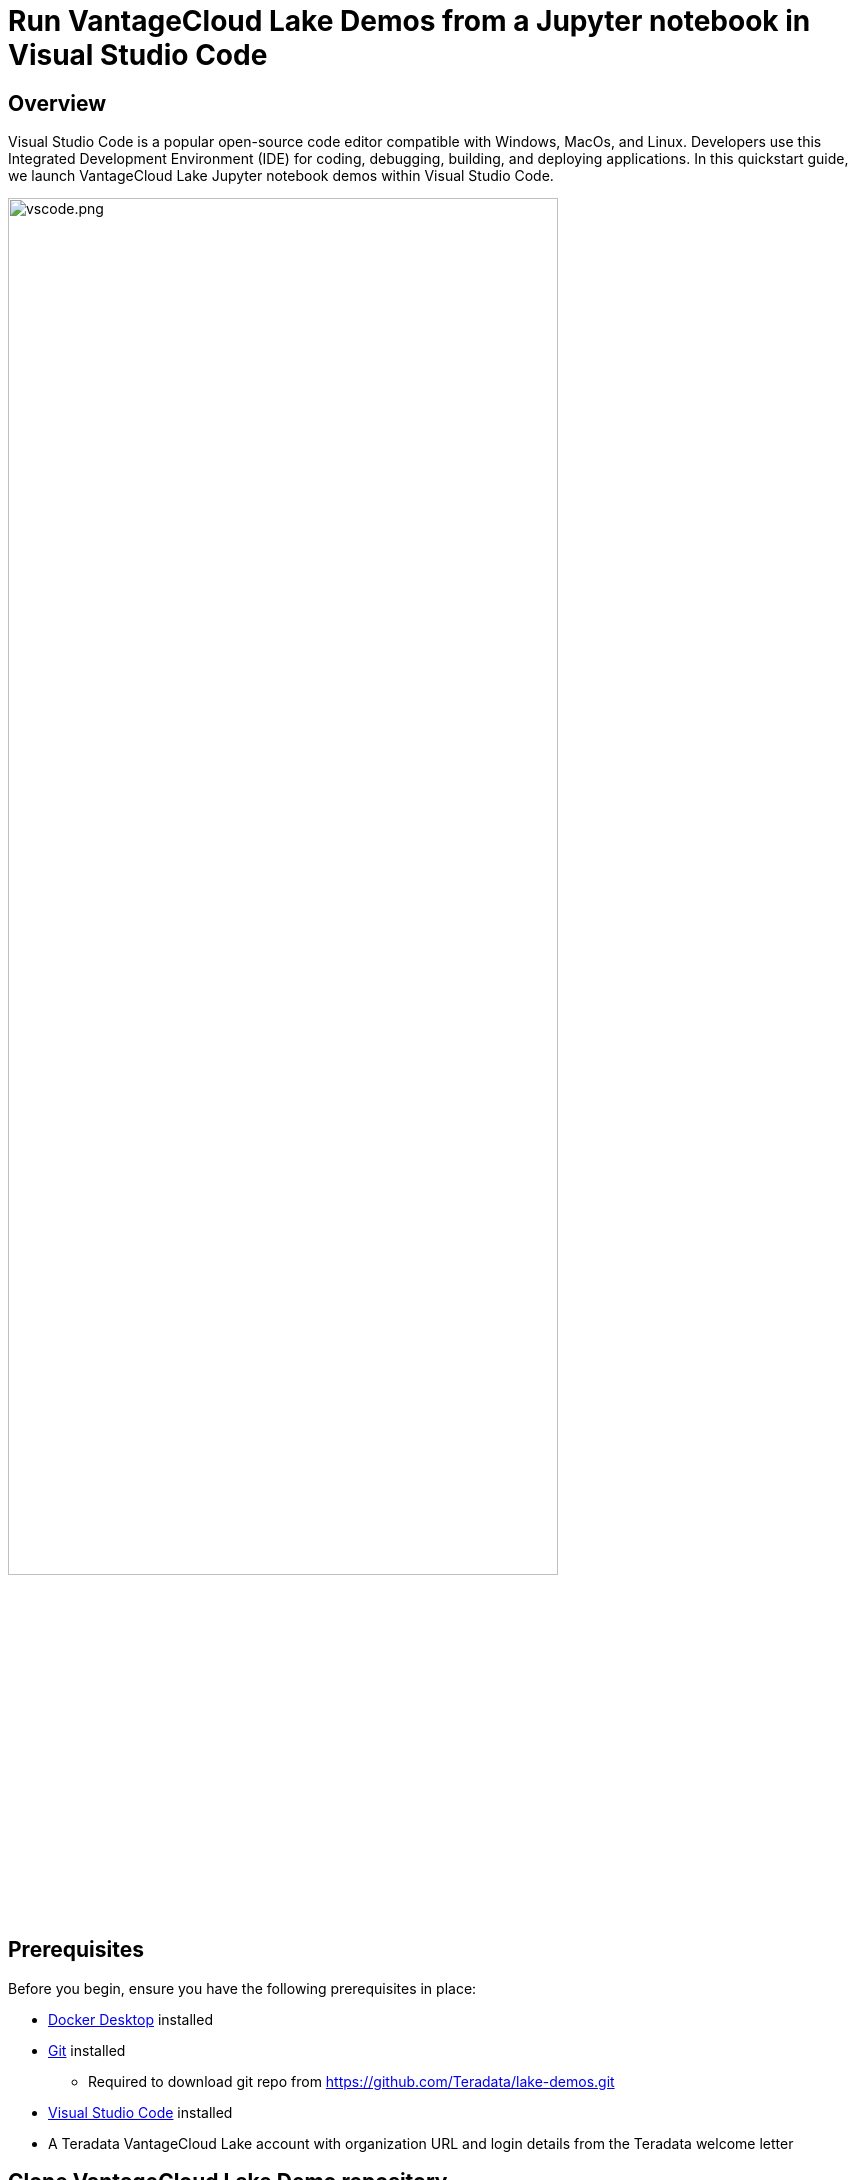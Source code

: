 = Run VantageCloud Lake Demos from a Jupyter notebook in Visual Studio Code
:experimental:
:page-author: Janeth Graziani
:page-email: Janeth.graziani@teradata.com
:page-revdate: January 11, 2024
:description: Learn how to run VantageCloud Lake Demos using Jupyter notebooks in Visual Studio Code. 
:keywords: data warehouses, compute storage separation, teradata, vantage, cloud data platform, business intelligence, enterprise analytics, jupyter, teradatasql, ipython-sql, teradatasqlalchemy, vantagecloud, vantagecloud lake, public internet, visual studio code, IDE, data analytics, data science

== Overview
Visual Studio Code is a popular open-source code editor compatible with Windows, MacOs, and Linux. Developers use this Integrated Development Environment (IDE) for coding, debugging, building, and deploying applications. In this quickstart guide, we launch VantageCloud Lake Jupyter notebook demos within Visual Studio Code. 

image::vscode.png[vscode.png,align="center", width=80%]

== Prerequisites
Before you begin, ensure you have the following prerequisites in place:

* https://www.docker.com/products/docker-desktop/[Docker Desktop] installed
* https://git-scm.com/book/en/v2/Getting-Started-Installing-Git[Git] installed
** Required to download git repo from https://github.com/Teradata/lake-demos.git
* https://code.visualstudio.com/download[Visual Studio Code] installed
* A Teradata VantageCloud Lake account with organization URL and login details from the Teradata welcome letter


== Clone VantageCloud Lake Demo repository 
Begin by cloning the GitHub repository and navigating to the project directory:
----
git clone https://github.com/Teradata/lake-demos.git
cd lake-demos
----
== Mount Docker files 
To launch Teradata VantageCloud Lake demos, we need the https://hub.docker.com/r/teradata/jupyterlab-extensions[Jupyter extension for Docker]. This extension bundles Teradata SQL kernel, Teradata Python, R libraries, drivers and Teradata extensions for seamless interaction with Teradata databases. 
----
docker pull teradata/jupyterlab-extensions
----
Next, start a container and bind it to the existing lake-demos directory. Replace */path/to/your/directory* with your actual directory:
----
docker run -e "accept_license=Y" \
  -p 127.0.0.1:8888:8888 \
  -v /path/to/your/directory:/home/jovyan/JupyterLabRoot teradata/jupyterlab-extensions
----
Take note of the resulting URL and token; you'll need them to establish the connection from Visual Studio Code.

image::terminal.png[terminal.png,align="center"]

== Visual Studio Code Configuration
Open `lake-demos` project directory in Visual Studio Code. The repository contains the following project tree: 

LAKE_DEMOS

* https://github.com/Teradata/lake-demos/tree/main/UseCases[UseCases]
** https://github.com/Teradata/lake-demos/blob/main/0_Demo_Environment_Setup.ipynb[0_Demo_Environment_Setup.ipynb]
** https://github.com/Teradata/lake-demos/blob/main/1_Load_Base_Demo_Data.ipynb[1_Load_Base_Demo_Data.ipynb]
** https://github.com/Teradata/lake-demos/blob/main/Data_Engineering_Exploration.ipynb[Data_Engineering_Exploration.ipynb]
** https://github.com/Teradata/lake-demos/blob/main/Data_Science_OAF.ipynb[Data_Science_OAF.ipynb]
** https://github.com/Teradata/lake-demos/blob/main/Demo_Admin.ipynb[Demo_Admin.ipynb]
* https://github.com/Teradata/lake-demos/blob/main/vars.json[vars.json file]

Navigate to the *vars.json* file and include the following environment variables:

----
   "environment":{"host":"XXX.XXX.XXX.XXX", 
                   "UES_URI":"", 
                   "bucket":"", 
                   "access_key":"", 
                   "secret":""},    
----

Open *0_Demo_Environment_Setup.ipynb* and click on Select Kernel at the top right corner of Visual Studio Code. 

If you have not installed Jupyter and Python extensions, Visual Studio Code will prompt you to install them. These extensions are necessary for Visual Studio Code to detect Kernels. To install them, select 'Install/Enable suggested extensions for Python and Jupyter.'

image::select.kernel.png[select.kernel.png,align="center"]

Once you've installed the necessary extensions, you'll find options in the drop-down menu. Choose **Existing Jupyter Kernel**.

image::existing.kernel.png[existing.kernel.png,align="center"]

Enter the URL of the running Jupyter Server and press enter.
----
http://localhost:8888
----
image::server.url.png[server.url.png,align="center"]

Enter the token found in your terminal when mounting files to the Docker container and press Enter.

image::server.password.png[server.password.png,align="center"]

Change Server Display Name(Leave Blank To Use URL)

image::server.display.name.png[server.display.name.png,align="center"]

You now have access to all the Teradata Vantage extension kernels. Select Python 3(ipykernel) from the running Jupyter server.

image::python.kernel.png[python.kernel.png,align="center"]

You are now ready to execute all cells in *0_Demo_Environment_Setup.ipynb* to setup your environment, followed by *1_Demo_Setup_Base_Data.ipynb* to load the base data required for demo.

image::demoenvsetup.png[demoenvsetup.png,align="center", width=70%]

== Modify path to vars.json in UseCases directory

In the UseCases directory, all .ipynb files use the path ../../vars.json to load the variables from the JSON file when working from Jupyterlab. To work directly from Visual Studio Code, update the code in each .ipynb to point to vars.json.

----
# load vars json
with open('../../vars.json', 'r') as f:
    session_vars = json.load(f)
----

== Summary 
In this quickstart guide, we configured Visual Studio Code to access VantageCloud Lake demos using Jupyter notebooks. 
